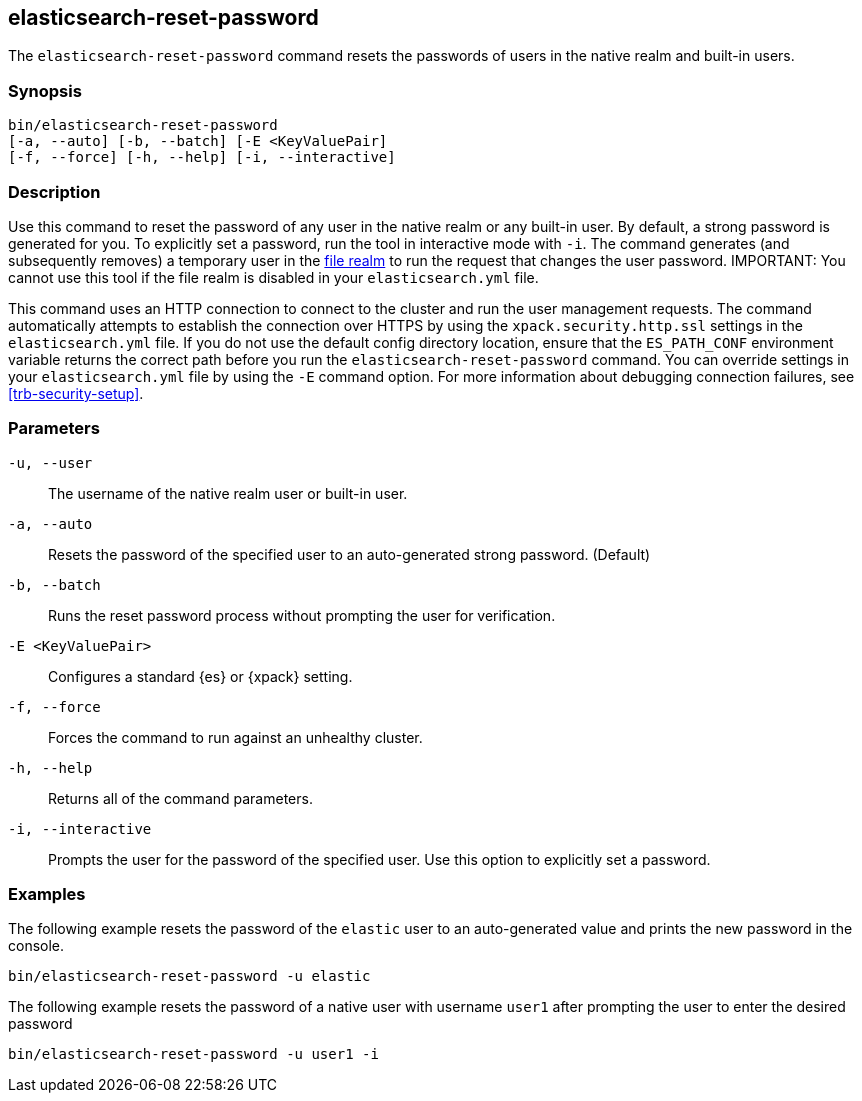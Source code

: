 [roles="xpack"]
[[reset-password]]
== elasticsearch-reset-password

The `elasticsearch-reset-password` command resets the passwords of users in
the native realm and built-in users.


[discrete]
=== Synopsis

[source,shell]
----
bin/elasticsearch-reset-password
[-a, --auto] [-b, --batch] [-E <KeyValuePair]
[-f, --force] [-h, --help] [-i, --interactive]
----

[discrete]
=== Description

Use this command to reset the password of any user in the native realm
or any built-in user. By default, a strong password is generated for you.
To explicitly set a password, run the tool in interactive mode with `-i`.
The command generates (and subsequently removes) a temporary user in the
<<file-realm,file realm>> to run the request that changes the user password.
IMPORTANT: You cannot use this tool if the file realm is disabled in your `elasticsearch.yml` file.

This command uses an HTTP connection to connect to the cluster and run the user
management requests. The command automatically attempts to establish the connection
over HTTPS by using the `xpack.security.http.ssl` settings in
the `elasticsearch.yml` file. If you do not use the default config directory
location, ensure that the `ES_PATH_CONF` environment variable returns the
correct path before you run the `elasticsearch-reset-password` command. You can
override settings in your `elasticsearch.yml` file by using the `-E` command
option. For more information about debugging connection failures, see
<<trb-security-setup>>.

[discrete]
[[reset-password-parameters]]
=== Parameters

`-u, --user`:: The username of the native realm user or built-in user.

`-a, --auto`:: Resets the password of the specified user to an auto-generated strong password. (Default)

`-b, --batch`:: Runs the reset password process without prompting the user for verification.

`-E <KeyValuePair>`:: Configures a standard {es} or {xpack} setting.

`-f, --force`:: Forces the command to run against an unhealthy cluster.

`-h, --help`:: Returns all of the command parameters.

`-i, --interactive`:: Prompts the user for the password of the specified user. Use this option to explicitly set a password.

[discrete]
=== Examples

The following example resets the password of the `elastic` user to an auto-generated value and
prints the new password in the console.

[source,shell]
----
bin/elasticsearch-reset-password -u elastic
----

The following example  resets the password of a native user with username `user1` after prompting
the user to enter the desired password

[source,shell]
----
bin/elasticsearch-reset-password -u user1 -i
----
